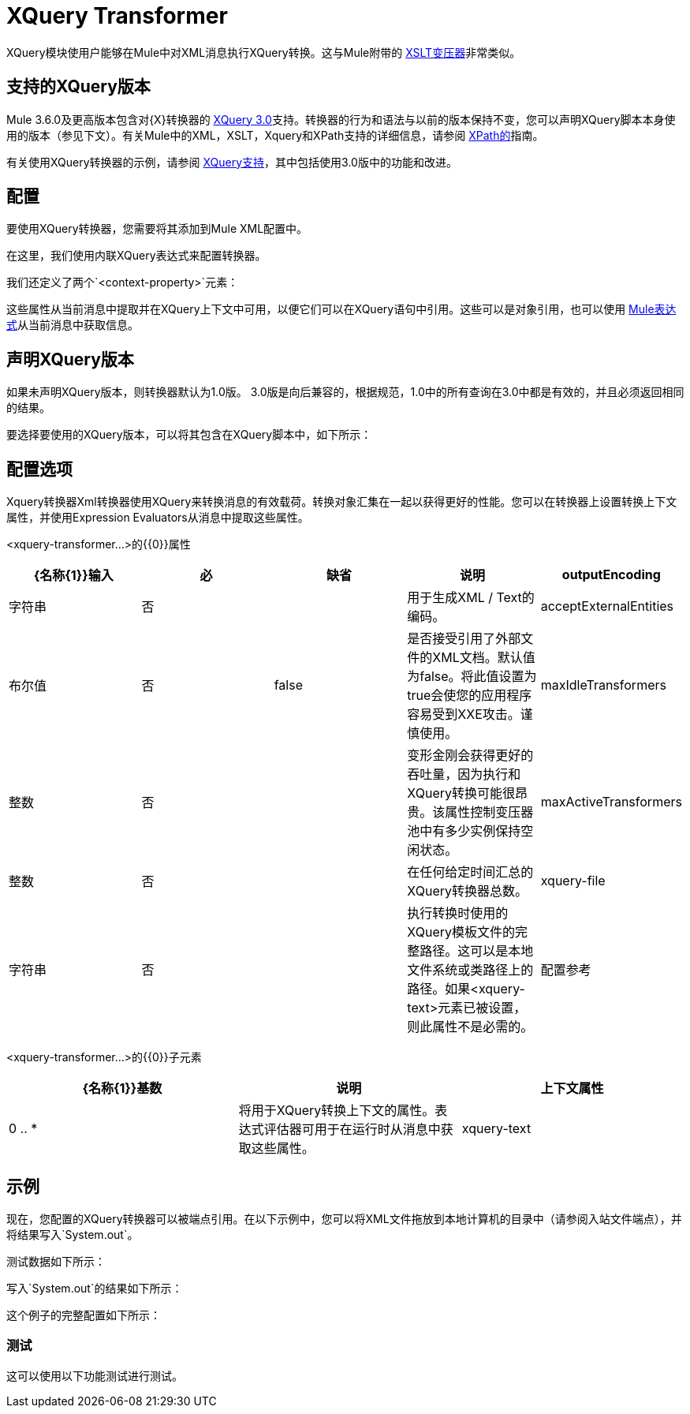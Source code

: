 =  XQuery Transformer
:keywords: anypoint studio, esb, transformers

XQuery模块使用户能够在Mule中对XML消息执行XQuery转换。这与Mule附带的 link:/mule-user-guide/v/3.6/xslt-transformer[XSLT变压器]非常类似。


== 支持的XQuery版本

Mule 3.6.0及更高版本包含对{X}转换器的 http://www.w3.org/TR/xquery-30/[XQuery 3.0]支持。转换器的行为和语法与以前的版本保持不变，您可以声明XQuery脚本本身使用的版本（参见下文）。有关Mule中的XML，XSLT，Xquery和XPath支持的详细信息，请参阅 link:/mule-user-guide/v/3.6/xpath[XPath的]指南。

有关使用XQuery转换器的示例，请参阅 link:/mule-user-guide/v/3.6/xquery-support[XQuery支持]，其中包括使用3.0版中的功能和改进。

== 配置

要使用XQuery转换器，您需要将其添加到Mule XML配置中。

在这里，我们使用内联XQuery表达式来配​​置转换器。

我们还定义了两个`<context-property>`元素：

这些属性从当前消息中提取并在XQuery上下文中可用，以便它们可以在XQuery语句中引用。这些可以是对象引用，也可以使用 link:/mule-user-guide/v/3.6/mule-expression-language-mel[Mule表达式]从当前消息中获取信息。

== 声明XQuery版本

如果未声明XQuery版本，则转换器默认为1.0版。 3.0版是向后兼容的，根据规范，1.0中的所有查询在3.0中都是有效的，并且必须返回相同的结果。

要选择要使用的XQuery版本，可以将其包含在XQuery脚本中，如下所示：

== 配置选项

Xquery转换器Xml转换器使用XQuery来转换消息的有效载荷。转换对象汇集在一起​​以获得更好的性能。您可以在转换器上设置转换上下文属性，并使用Expression Evaluators从消息中提取这些属性。

<xquery-transformer...>的{​​{0}}属性

[%header,cols="5*"]
|===
| {名称{1}}输入 |必 |缺省 |说明
| outputEncoding  |字符串 |否 |   |用于生成XML / Text的编码。
| acceptExternalEntities  |布尔值 |否 | false  |是否接受引用了外部文件的XML文档。默认值为false。将此值设置为true会使您的应用程序容易受到XXE攻击。谨慎使用。
| maxIdleTransformers  |整数 |否 |   |变形金刚会获得更好的吞吐量，因为执行和XQuery转换可能很昂贵。该属性控制变压器池中有多少实例保持空闲状态。
| maxActiveTransformers  |整数 |否 |   |在任何给定时间汇总的XQuery转换器总数。
| xquery-file  |字符串 |否 |   |执行转换时使用的XQuery模板文件的完整路径。这可以是本地文件系统或类路径上的路径。如果<xquery-text>元素已被设置，则此属性不是必需的。
|配置参考 |字符串 |否 |   |对Saxon配置对象的引用来配置变换器（配置为Spring bean）。如果未设置，则使用默认的Saxon配置。
|===

<xquery-transformer...>的{​​{0}}子元素

[%header,cols="34,33,33"]
|===
| {名称{1}}基数 |说明
|上下文属性 | 0 .. *  |将用于XQuery转换上下文的属性。表达式评估器可用于在运行时从消息中获取这些属性。
| xquery-text  | 0..1  |嵌入式XQuery脚本定义。如果<xquery-file>属性被设置，这不是必需的。
|===

== 示例

现在，您配置的XQuery转换器可以被端点引用。在以下示例中，您可以将XML文件拖放到本地计算机的目录中（请参阅入站文件端点），并将结果写入`System.out`。

测试数据如下所示：

写入`System.out`的结果如下所示：

这个例子的完整配置如下所示：

=== 测试

这可以使用以下功能测试进行测试。

